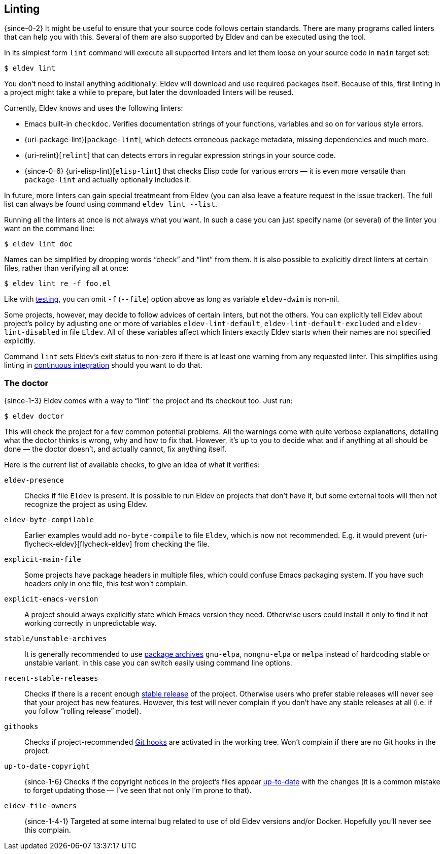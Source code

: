 [#linting]
== Linting

{since-0-2} It might be useful to ensure that your source code follows
certain standards.  There are many programs called linters that can
help you with this.  Several of them are also supported by Eldev and
can be executed using the tool.

In its simplest form `lint` command will execute all supported linters
and let them loose on your source code in `main` target set:

    $ eldev lint

You don’t need to install anything additionally: Eldev will download
and use required packages itself.  Because of this, first linting in a
project might take a while to prepare, but later the downloaded
linters will be reused.

Currently, Eldev knows and uses the following linters:

* Emacs built-in `checkdoc`.  Verifies documentation strings of your
  functions, variables and so on for various style errors.
* {uri-package-lint}[`package-lint`], which detects erroneous package
  metadata, missing dependencies and much more.
* {uri-relint}[`relint`] that can detects errors in regular expression
  strings in your source code.
* {since-0-6} {uri-elisp-lint}[`elisp-lint`] that checks Elisp code
  for various errors — it is even more versatile than `package-lint`
  and actually optionally includes it.

In future, more linters can gain special treatmeant from Eldev (you
can also leave a feature request in the issue tracker).  The full list
can always be found using command `eldev lint --list`.

Running all the linters at once is not always what you want.  In such
a case you can just specify name (or several) of the linter you want
on the command line:

    $ eldev lint doc

Names can be simplified by dropping words “check” and “lint” from
them.  It is also possible to explicitly direct linters at certain
files, rather than verifying all at once:

    $ eldev lint re -f foo.el

Like with <<testing-simplifications,testing>>, you can omit `-f`
(`--file`) option above as long as variable `eldev-dwim` is non-nil.

Some projects, however, may decide to follow advices of certain
linters, but not the others.  You can explicitly tell Eldev about
project’s policy by adjusting one or more of variables
`eldev-lint-default`, `eldev-lint-default-excluded` and
`eldev-lint-disabled` in file `Eldev`.  All of these variables affect
which linters exactly Eldev starts when their names are not specified
explicitly.

Command `lint` sets Eldev’s exit status to non-zero if there is at
least one warning from any requested linter.  This simplifies using
linting in <<continuous-integration,continuous integration>> should
you want to do that.

[#doctor]
=== The doctor

{since-1-3} Eldev comes with a way to “lint” the project and its
checkout too.  Just run:

    $ eldev doctor

This will check the project for a few common potential problems.  All
the warnings come with quite verbose explanations, detailing what the
doctor thinks is wrong, why and how to fix that.  However, it’s up to
you to decide what and if anything at all should be done — the doctor
doesn’t, and actually cannot, fix anything itself.

Here is the current list of available checks, to give an idea of what
it verifies:

`eldev-presence`:: Checks if file `Eldev` is present.  It is possible
to run Eldev on projects that don’t have it, but some external tools
will then not recognize the project as using Eldev.
`eldev-byte-compilable`:: Earlier examples would add `no-byte-compile`
to file `Eldev`, which is now not recommended.  E.g. it would prevent
{uri-flycheck-eldev}[flycheck-eldev] from checking the file.
`explicit-main-file`:: Some projects have package headers in multiple
files, which could confuse Emacs packaging system.  If you have such
headers only in one file, this test won’t complain.
`explicit-emacs-version`:: A project should always explicitly state
which Emacs version they need.  Otherwise users could install it only
to find it not working correctly in unpredictable way.
`stable/unstable-archives`:: It is generally recommended to use
<<dependencies,package archives>> `gnu-elpa`, `nongnu-elpa` or `melpa`
instead of hardcoding stable or unstable variant.  In this case you
can switch easily using command line options.
`recent-stable-releases`:: Checks if there is a recent enough
<<release,stable release>> of the project.  Otherwise users who prefer
stable releases will never see that your project has new features.
However, this test will never complain if you don’t have any stable
releases at all (i.e. if you follow “rolling release” model).
`githooks`:: Checks if project-recommended <<githooks,Git hooks>> are
activated in the working tree.  Won’t complain if there are no Git
hooks in the project.
`up-to-date-copyright`:: {since-1-6} Checks if the copyright notices
in the project’s files appear <<update-copyright,up-to-date>> with the
changes (it is a common mistake to forget updating those — I’ve seen
that not only I’m prone to that).
`eldev-file-owners`:: {since-1-4-1} Targeted at some internal bug
related to use of old Eldev versions and/or Docker.  Hopefully you’ll
never see this complain.
